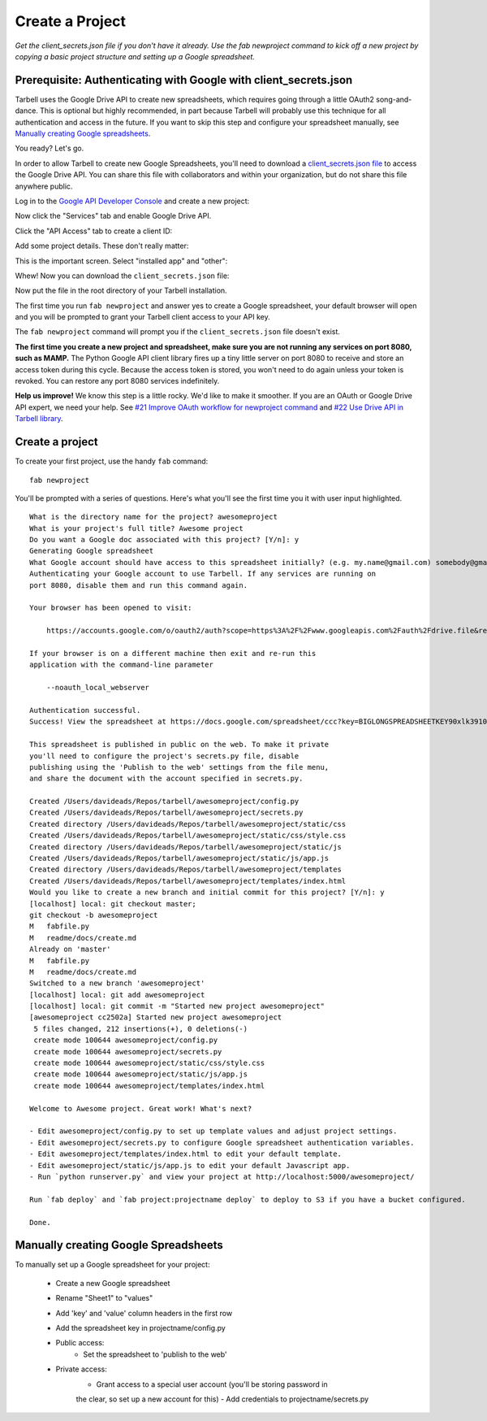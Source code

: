 ================
Create a Project
================

*Get the client_secrets.json file if you don't have it already. Use the fab
newproject command to kick off a new project by copying a basic project
structure and setting up a Google spreadsheet.*

Prerequisite: Authenticating with Google with client_secrets.json
=================================================================
Tarbell uses the Google Drive API to create new spreadsheets, which requires
going through a little OAuth2 song-and-dance. This is optional but highly
recommended, in part because Tarbell will probably use this technique for all
authentication and access in the future. If you want to skip this step and
configure your spreadsheet manually, see `Manually creating Google
spreadsheets`_.

You ready? Let's go.

In order to allow Tarbell to create new Google Spreadsheets, you'll need to
download a `client_secrets.json file
<https://developers.google.com/api-client-library/python/guide/aaa_client_secrets>`_
to access the Google Drive API. You can share this file with collaborators and
within your organization, but do not share this file anywhere public.

Log in to the `Google API Developer Console
<https://code.google.com/apis/console/>`_ and create a new project:

.. image:: create_1.png
   :width: 700px

Now click the "Services" tab and enable Google Drive API.

.. image:: create_2.png
   :width: 700px

Click the "API Access" tab to create a client ID:

.. image:: create_3.png
   :width: 700px

Add some project details. These don't really matter:

.. image:: create_4.png
   :width: 700px

This is the important screen. Select "installed app" and "other":

.. image:: create_5.png
   :width: 700px

Whew! Now you can download the ``client_secrets.json`` file:

.. image:: create_6.png
   :width: 700px

Now put the file in the root directory of your Tarbell installation.

The first time you run ``fab newproject`` and answer yes to create a Google
spreadsheet, your default browser will open and you will be prompted to grant
your Tarbell client access to your API key.

.. image:: create_7.png
   :width: 700px

The ``fab newproject`` command will prompt you if the ``client_secrets.json``
file doesn't exist.

**The first time you create a new project and spreadsheet, make sure you are
not running any services on port 8080, such as MAMP.** The Python Google API
client library fires up a tiny little server on port 8080 to receive and store
an access token during this cycle. Because the access token is stored, you
won't need to do again unless your token is revoked. You can restore any port
8080 services indefinitely.

**Help us improve!** We know this step is a little rocky. We'd like to make it
smoother. If you are an OAuth or Google Drive API expert, we need your help.
See `#21 Improve OAuth workflow for newproject command
<https://github.com/newsapps/tarbell/issues/21>`_ and `#22 Use Drive API in
Tarbell library <https://github.com/newsapps/tarbell/issues/22>`_.

Create a project
================

To create your first project, use the handy ``fab`` command:

::

    fab newproject

You'll be prompted with a series of questions. Here's what you'll see the first
time you it with user input highlighted.

::

    What is the directory name for the project? awesomeproject
    What is your project's full title? Awesome project
    Do you want a Google doc associated with this project? [Y/n]: y
    Generating Google spreadsheet
    What Google account should have access to this spreadsheet initially? (e.g. my.name@gmail.com) somebody@gmail.com
    Authenticating your Google account to use Tarbell. If any services are running on
    port 8080, disable them and run this command again.

    Your browser has been opened to visit:

        https://accounts.google.com/o/oauth2/auth?scope=https%3A%2F%2Fwww.googleapis.com%2Fauth%2Fdrive.file&redirect_uri=http%3A%2F%2Flocalhost%3A8080%2F&response_type=code&client_id=000000000000.apps.googleusercontent.com&access_type=offline

    If your browser is on a different machine then exit and re-run this
    application with the command-line parameter 

        --noauth_local_webserver

    Authentication successful.
    Success! View the spreadsheet at https://docs.google.com/spreadsheet/ccc?key=BIGLONGSPREADSHEETKEY90xlk39102k4

    This spreadsheet is published in public on the web. To make it private
    you'll need to configure the project's secrets.py file, disable
    publishing using the 'Publish to the web' settings from the file menu,
    and share the document with the account specified in secrets.py.

    Created /Users/davideads/Repos/tarbell/awesomeproject/config.py
    Created /Users/davideads/Repos/tarbell/awesomeproject/secrets.py
    Created directory /Users/davideads/Repos/tarbell/awesomeproject/static/css
    Created /Users/davideads/Repos/tarbell/awesomeproject/static/css/style.css
    Created directory /Users/davideads/Repos/tarbell/awesomeproject/static/js
    Created /Users/davideads/Repos/tarbell/awesomeproject/static/js/app.js
    Created directory /Users/davideads/Repos/tarbell/awesomeproject/templates
    Created /Users/davideads/Repos/tarbell/awesomeproject/templates/index.html
    Would you like to create a new branch and initial commit for this project? [Y/n]: y
    [localhost] local: git checkout master;                     
    git checkout -b awesomeproject
    M   fabfile.py
    M   readme/docs/create.md
    Already on 'master'
    M   fabfile.py
    M   readme/docs/create.md
    Switched to a new branch 'awesomeproject'
    [localhost] local: git add awesomeproject
    [localhost] local: git commit -m "Started new project awesomeproject"
    [awesomeproject cc2502a] Started new project awesomeproject
     5 files changed, 212 insertions(+), 0 deletions(-)
     create mode 100644 awesomeproject/config.py
     create mode 100644 awesomeproject/secrets.py
     create mode 100644 awesomeproject/static/css/style.css
     create mode 100644 awesomeproject/static/js/app.js
     create mode 100644 awesomeproject/templates/index.html

    Welcome to Awesome project. Great work! What's next?

    - Edit awesomeproject/config.py to set up template values and adjust project settings.
    - Edit awesomeproject/secrets.py to configure Google spreadsheet authentication variables.
    - Edit awesomeproject/templates/index.html to edit your default template.
    - Edit awesomeproject/static/js/app.js to edit your default Javascript app.
    - Run `python runserver.py` and view your project at http://localhost:5000/awesomeproject/

    Run `fab deploy` and `fab project:projectname deploy` to deploy to S3 if you have a bucket configured.

    Done.

Manually creating Google Spreadsheets
=====================================

To manually set up a Google spreadsheet for your project:

    - Create a new Google spreadsheet
    - Rename "Sheet1" to "values"
    - Add 'key' and 'value' column headers in the first row
    - Add the spreadsheet key in projectname/config.py
    - Public access:
        - Set the spreadsheet to 'publish to the web'
    - Private access:
        - Grant access to a special user account (you'll be storing password in
        the clear, so set up a new account for this)
        - Add credentials to projectname/secrets.py


